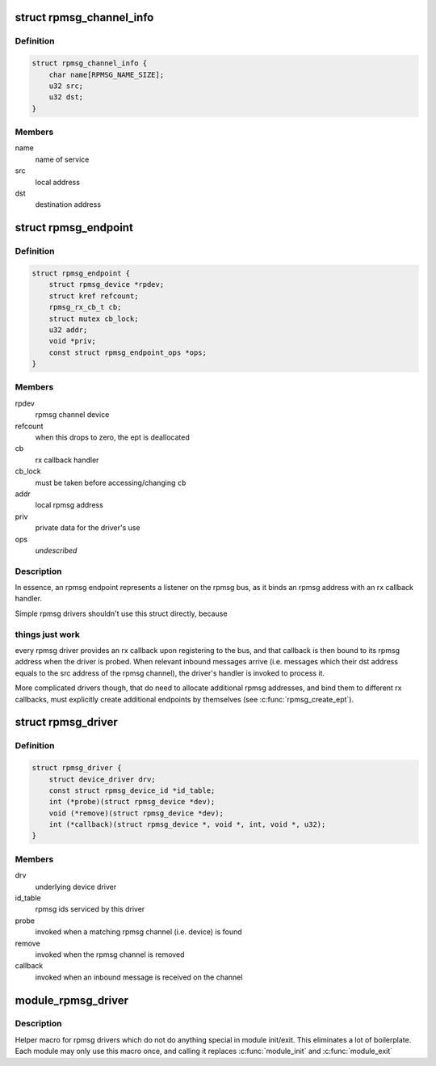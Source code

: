 .. -*- coding: utf-8; mode: rst -*-
.. src-file: include/linux/rpmsg.h

.. _`rpmsg_channel_info`:

struct rpmsg_channel_info
=========================

.. c:type:: struct rpmsg_channel_info

    channel info representation

.. _`rpmsg_channel_info.definition`:

Definition
----------

.. code-block:: c

    struct rpmsg_channel_info {
        char name[RPMSG_NAME_SIZE];
        u32 src;
        u32 dst;
    }

.. _`rpmsg_channel_info.members`:

Members
-------

name
    name of service

src
    local address

dst
    destination address

.. _`rpmsg_endpoint`:

struct rpmsg_endpoint
=====================

.. c:type:: struct rpmsg_endpoint

    binds a local rpmsg address to its user

.. _`rpmsg_endpoint.definition`:

Definition
----------

.. code-block:: c

    struct rpmsg_endpoint {
        struct rpmsg_device *rpdev;
        struct kref refcount;
        rpmsg_rx_cb_t cb;
        struct mutex cb_lock;
        u32 addr;
        void *priv;
        const struct rpmsg_endpoint_ops *ops;
    }

.. _`rpmsg_endpoint.members`:

Members
-------

rpdev
    rpmsg channel device

refcount
    when this drops to zero, the ept is deallocated

cb
    rx callback handler

cb_lock
    must be taken before accessing/changing \ ``cb``\ 

addr
    local rpmsg address

priv
    private data for the driver's use

ops
    *undescribed*

.. _`rpmsg_endpoint.description`:

Description
-----------

In essence, an rpmsg endpoint represents a listener on the rpmsg bus, as
it binds an rpmsg address with an rx callback handler.

Simple rpmsg drivers shouldn't use this struct directly, because

.. _`rpmsg_endpoint.things-just-work`:

things just work
----------------

every rpmsg driver provides an rx callback upon
registering to the bus, and that callback is then bound to its rpmsg
address when the driver is probed. When relevant inbound messages arrive
(i.e. messages which their dst address equals to the src address of
the rpmsg channel), the driver's handler is invoked to process it.

More complicated drivers though, that do need to allocate additional rpmsg
addresses, and bind them to different rx callbacks, must explicitly
create additional endpoints by themselves (see \ :c:func:`rpmsg_create_ept`\ ).

.. _`rpmsg_driver`:

struct rpmsg_driver
===================

.. c:type:: struct rpmsg_driver

    rpmsg driver struct

.. _`rpmsg_driver.definition`:

Definition
----------

.. code-block:: c

    struct rpmsg_driver {
        struct device_driver drv;
        const struct rpmsg_device_id *id_table;
        int (*probe)(struct rpmsg_device *dev);
        void (*remove)(struct rpmsg_device *dev);
        int (*callback)(struct rpmsg_device *, void *, int, void *, u32);
    }

.. _`rpmsg_driver.members`:

Members
-------

drv
    underlying device driver

id_table
    rpmsg ids serviced by this driver

probe
    invoked when a matching rpmsg channel (i.e. device) is found

remove
    invoked when the rpmsg channel is removed

callback
    invoked when an inbound message is received on the channel

.. _`module_rpmsg_driver`:

module_rpmsg_driver
===================

.. c:function::  module_rpmsg_driver( __rpmsg_driver)

    Helper macro for registering an rpmsg driver

    :param __rpmsg_driver:
        rpmsg_driver struct
    :type __rpmsg_driver: 

.. _`module_rpmsg_driver.description`:

Description
-----------

Helper macro for rpmsg drivers which do not do anything special in module
init/exit. This eliminates a lot of boilerplate.  Each module may only
use this macro once, and calling it replaces \ :c:func:`module_init`\  and \ :c:func:`module_exit`\ 

.. This file was automatic generated / don't edit.

